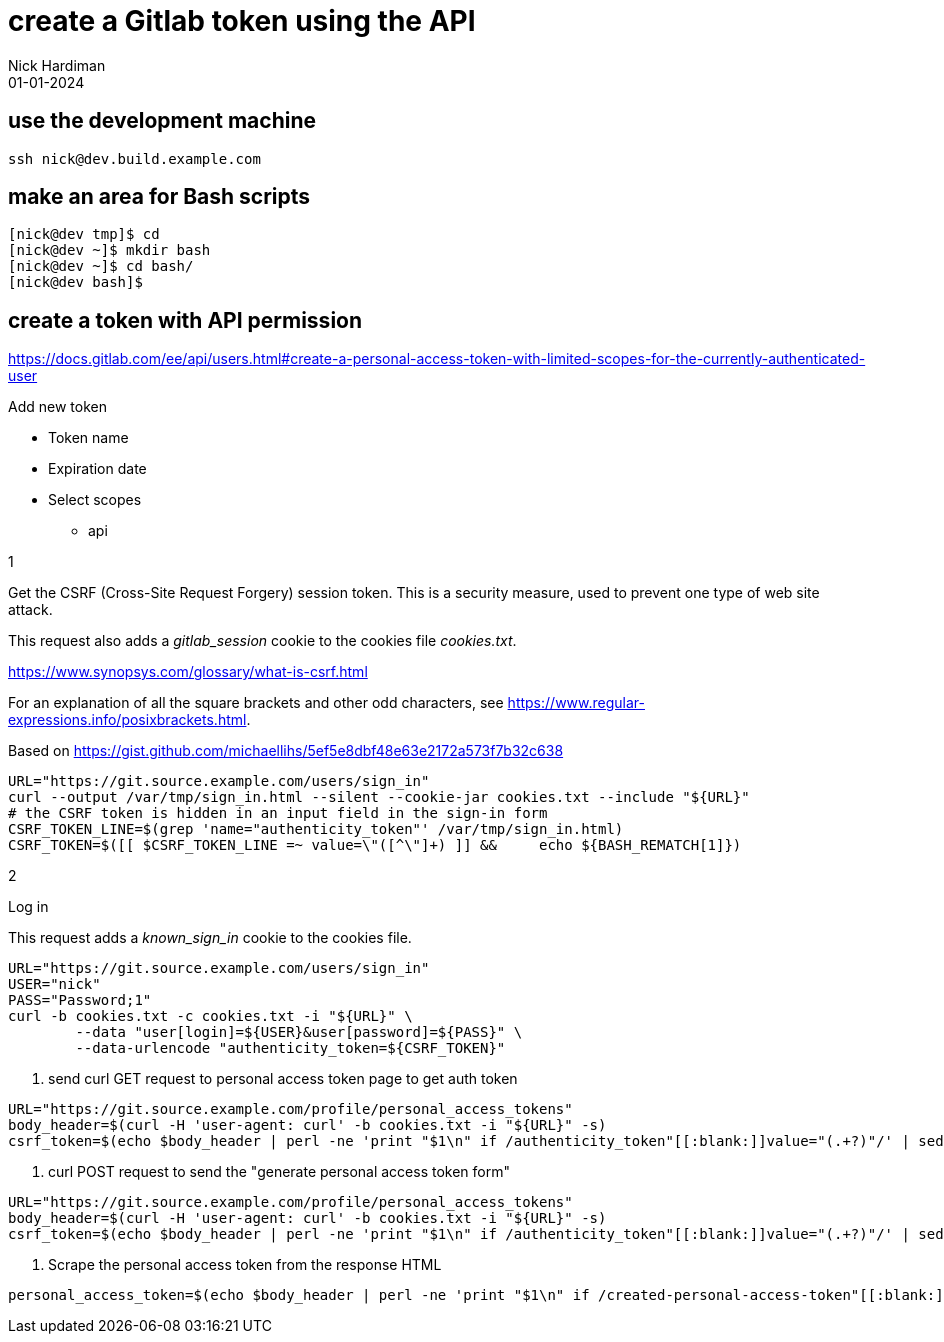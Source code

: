 = create a Gitlab token using the API
Nick Hardiman 
:source-highlighter: highlight.js
:revdate: 01-01-2024



== use the development machine

[source,shell]
----
ssh nick@dev.build.example.com
----


== make an area for Bash scripts

[source,shell]
----
[nick@dev tmp]$ cd
[nick@dev ~]$ mkdir bash
[nick@dev ~]$ cd bash/
[nick@dev bash]$ 
----



== create a token with API permission

https://docs.gitlab.com/ee/api/users.html#create-a-personal-access-token-with-limited-scopes-for-the-currently-authenticated-user


Add new token

* Token name
* Expiration date
* Select scopes
** api

1

Get the CSRF (Cross-Site Request Forgery) session token. 
This is a security measure, used to prevent one type of web site attack.

This request also adds a _gitlab_session_ cookie to the cookies file _cookies.txt_. 

https://www.synopsys.com/glossary/what-is-csrf.html

For an explanation of all the square brackets and other odd characters, see 
https://www.regular-expressions.info/posixbrackets.html.

Based on 
https://gist.github.com/michaellihs/5ef5e8dbf48e63e2172a573f7b32c638

[source,shell]
----
URL="https://git.source.example.com/users/sign_in"
curl --output /var/tmp/sign_in.html --silent --cookie-jar cookies.txt --include "${URL}"
# the CSRF token is hidden in an input field in the sign-in form
CSRF_TOKEN_LINE=$(grep 'name="authenticity_token"' /var/tmp/sign_in.html)
CSRF_TOKEN=$([[ $CSRF_TOKEN_LINE =~ value=\"([^\"]+) ]] &&     echo ${BASH_REMATCH[1]})
----

2

Log in

This request adds a _known_sign_in_ cookie to the cookies file. 

[source,shell]
----
URL="https://git.source.example.com/users/sign_in"
USER="nick"
PASS="Password;1"
curl -b cookies.txt -c cookies.txt -i "${URL}" \
	--data "user[login]=${USER}&user[password]=${PASS}" \
	--data-urlencode "authenticity_token=${CSRF_TOKEN}"
----

3. send curl GET request to personal access token page to get auth token

[source,shell]
----
URL="https://git.source.example.com/profile/personal_access_tokens"
body_header=$(curl -H 'user-agent: curl' -b cookies.txt -i "${URL}" -s)
csrf_token=$(echo $body_header | perl -ne 'print "$1\n" if /authenticity_token"[[:blank:]]value="(.+?)"/' | sed -n 1p)
----

4. curl POST request to send the "generate personal access token form"

[source,shell]
----
URL="https://git.source.example.com/profile/personal_access_tokens"
body_header=$(curl -H 'user-agent: curl' -b cookies.txt -i "${URL}" -s)
csrf_token=$(echo $body_header | perl -ne 'print "$1\n" if /authenticity_token"[[:blank:]]value="(.+?)"/' | sed -n 1p)
----

5. Scrape the personal access token from the response HTML

[source,shell]
----    
personal_access_token=$(echo $body_header | perl -ne 'print "$1\n" if /created-personal-access-token"[[:blank:]]value="(.+?)"/' | sed -n 1p)    
----
